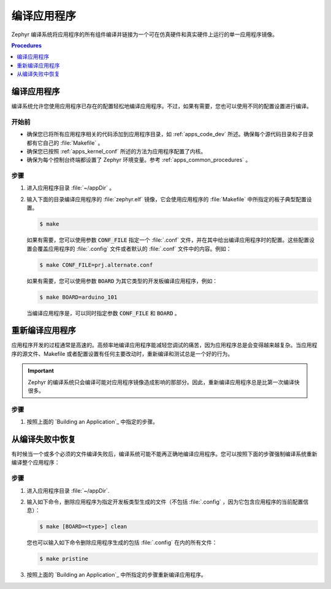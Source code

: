 .. _apps_build:

编译应用程序
####################

Zephyr 编译系统将应用程序的所有组件编译并链接为一个可在仿真硬件和真实硬件上运行的单一应用程序镜像。

.. contents:: Procedures
   :local:
   :depth: 1

编译应用程序
=======================

编译系统允许您使用应用程序已存在的配置轻松地编译应用程序。不过，如果有需要，您也可以使用不同的配置设置进行编译。

开始前
----------------

* 确保您已将所有应用程序相关的代码添加到应用程序目录，如  :ref:`apps_code_dev` 所述。确保每个源代码目录和子目录都有它自己的 :file:`Makefile` 。

* 确保您已按照 :ref:`apps_kernel_conf` 所述的方法为应用程序配置了内核。

* 确保为每个控制台终端都设置了 Zephyr 环境变量。参考 :ref:`apps_common_procedures` 。

步骤
-----

#. 进入应用程序目录 :file:`~/appDir` 。

#. 输入下面的目录编译应用程序的 :file:`zephyr.elf` 镜像，它会使用应用程序的 :file:`Makefile` 中所指定的板子典型配置设置。

   .. code-block:: console

       $ make

   如果有需要，您可以使用参数 :code:`CONF_FILE` 指定一个 :file:`.conf` 文件，并在其中给出编译应用程序时的配置。这些配置设置会覆盖应用程序的 :file:`.config` 文件或者默认的 :file:`.conf` 文件中的内容。例如：

   .. code-block:: console

       $ make CONF_FILE=prj.alternate.conf

   如果有需要，您可以使用参数 :code:`BOARD` 为其它类型的开发板编译应用程序，例如：

   .. code-block:: console

       $ make BOARD=arduino_101

   当编译应用程序是，可以同时指定参数 :code:`CONF_FILE` 和 :code:`BOARD` 。

重新编译应用程序
=========================

应用程序开发的过程通常是高速的。高频率地编译应用程序能减轻您调试的痛苦，因为应用程序总是会变得越来越复杂。当应用程序的源文件、Makefile 或者配置设置有任何主要改动时，重新编译和测试总是一个好的行为。

.. important::

    Zephyr 的编译系统只会编译可能对应用程序镜像造成影响的那部分。因此，重新编译应用程序总是比第一次编译快很多。

步骤
-----

#. 按照上面的 `Building an Application`_ 中指定的步骤。

从编译失败中恢复
===============================

有时候当一个或多个必须的文件编译失败后，编译系统可能不能再正确地编译应用程序。您可以按照下面的步骤强制编译系统重新编译整个应用程序：

步骤
-----

#. 进入应用程序目录 :file:`~/appDir`.

#. 输入如下命令，删除应用程序为指定开发板类型生成的文件（不包括 :file:`.config` ，因为它包含应用程序的当前配置信息）：

   .. code-block:: console

       $ make [BOARD=<type>] clean

   您也可以输入如下命令删除应用程序生成的包括 :file:`.config` 在内的所有文件：

   .. code-block:: console

       $ make pristine

#. 按照上面的 `Building an Application`_ 中所指定的步骤重新编译应用程序。
